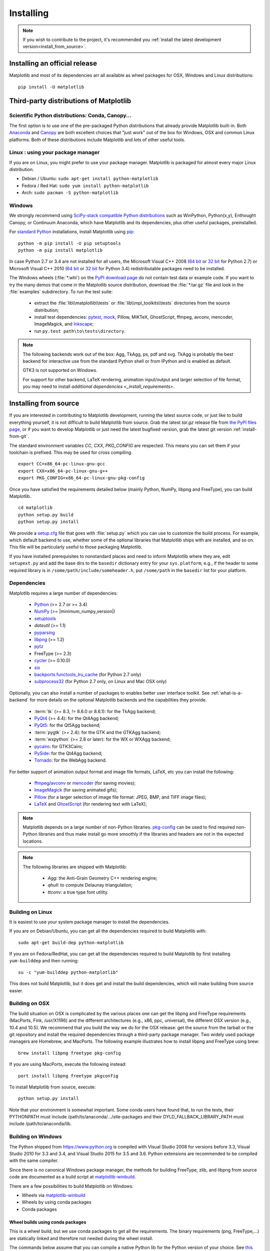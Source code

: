 .. The source of this document is INSTALL.rst. During the doc build process,
.. this file is copied over to doc/users/installing.rst.
.. Therefore, you must edit INSTALL.rst, *not* doc/users/installing.rst!

.. _pip: https://pypi.python.org/pypi/pip/

==========
Installing
==========

.. note::

    If you wish to contribute to the project, it's recommended you
    :ref:`install the latest development version<install_from_source>`.



.. contents.. 

Installing an official release
==============================

Matplotlib and most of its dependencies arr all available as wheel packages for
OSX, Windows and Linux distributions::

  pip install -U matplotlib

Third-party distributions of Matplotlib
=======================================

Scientific Python distributions: Conda, Canopy...
-------------------------------------------------

The first option is to use one of the pre-packaged Python distributions that
already provide Matplotlib built-in.  Both `Anaconda
<https://www.continuum.io/downloads/>`_ and `Canopy
<https://www.enthought.com/products/canopy/>`_ are both excellent choices that
"just work" out of the box for Windows, OSX and common Linux platforms.  Both
of these distributions include Matplotlib and *lots* of other useful tools.

Linux : using your package manager
----------------------------------

If you are on Linux, you might prefer to use your package manager.  Matplotlib
is packaged for almost every major Linux distribution.

* Debian / Ubuntu: ``sudo apt-get install python-matplotlib``
* Fedora / Red Hat: ``sudo yum install python-matplotlib``
* Arch: ``sudo pacman -S python-matplotlib``

.. _installing_windows:

Windows
-------

We strongly recommend using `SciPy-stack compatible Python distributions
<https://www.scipy.org/install.html>`_ such as WinPython, Python(x,y),
Enthought Canopy, or Continuum Anaconda, which have Matplotlib and its
dependencies, plus other useful packages, preinstalled.

For `standard Python <https://www.python.org/downloads/>`_ installations,
install Matplotlib using pip_::

    python -m pip install -U pip setuptools
    python -m pip install matplotlib

In case Python 2.7 or 3.4 are not installed for all users,
the Microsoft Visual C++ 2008
(`64 bit <https://www.microsoft.com/en-us/download/details.aspx?id=15336>`__
or
`32 bit <https://www.microsoft.com/en-us/download/details.aspx?id=29>`__
for Python 2.7) or Microsoft Visual C++ 2010
(`64 bit <https://www.microsoft.com/en-us/download/details.aspx?id=14632>`__
or
`32 bit <https://www.microsoft.com/en-us/download/details.aspx?id=5555>`__
for Python 3.4) redistributable packages need to be installed.


The Windows wheels (:file:`*.whl`) on the `PyPI download page
<https://pypi.python.org/pypi/matplotlib/>`_ do not contain test data
or example code.
If you want to try the many demos that come in the Matplotlib source
distribution, download the :file:`*.tar.gz` file and look in the
:file:`examples` subdirectory.
To run the test suite:

 * extract the :file:`lib\\matplotlib\\tests` or
   :file:`lib\\mpl_toolkits\\tests` directories from the source distribution;
 * install test dependencies: `pytest <https://pypi.python.org/pypi/pytest>`_,
   `mock <https://pypi.python.org/pypi/mock>`_, Pillow, MiKTeX, GhostScript,
   ffmpeg, avconv, mencoder, ImageMagick, and `Inkscape
   <https://inkscape.org/>`_;
 * run ``py.test path\to\tests\directory``.

.. note::

   The following backends work out of the box: Agg, TkAgg, ps, pdf and svg.
   TkAgg is probably the best backend for interactive use from the standard
   Python shell or from IPython and is enabled as default.

   GTK3 is not supported on Windows.

   For support for other backend, LaTeX rendering, animation input/output and
   larger selection of file format, you may need to install `additional
   dependencies <_install_requirements>`.


.. _install_from_source:

Installing from source
======================

If you are interested in contributing to Matplotlib development,
running the latest source code, or just like to build everything
yourself, it is not difficult to build Matplotlib from source.  Grab
the latest *tar.gz* release file from `the PyPI files page
<https://pypi.python.org/pypi/matplotlib/>`_, or if you want to
develop Matplotlib or just need the latest bugfixed version, grab the
latest git version :ref:`install-from-git`.

The standard environment variables `CC`, `CXX`, `PKG_CONFIG` are respected.
This means you can set them if your toolchain is prefixed. This may be used for
cross compiling.
::

  export CC=x86_64-pc-linux-gnu-gcc
  export CXX=x86_64-pc-linux-gnu-g++
  export PKG_CONFIG=x86_64-pc-linux-gnu-pkg-config

Once you have satisfied the requirements detailed below (mainly
Python, NumPy, libpng and FreeType), you can build Matplotlib.
::

  cd matplotlib
  python setup.py build
  python setup.py install

We provide a `setup.cfg
<https://raw.githubusercontent.com/matplotlib/matplotlib/master/setup.cfg.template>`_
file that goes with :file:`setup.py` which you can use to customize
the build process. For example, which default backend to use, whether
some of the optional libraries that Matplotlib ships with are
installed, and so on.  This file will be particularly useful to those
packaging Matplotlib.

If you have installed prerequisites to nonstandard places and need to
inform Matplotlib where they are, edit ``setupext.py`` and add the base
dirs to the ``basedir`` dictionary entry for your ``sys.platform``;
e.g., if the header to some required library is in
``/some/path/include/someheader.h``, put ``/some/path`` in the
``basedir`` list for your platform.

.. _install_requirements:

Dependencies
------------

Matplotlib requires a large number of dependencies:

  * `Python <https://www.python.org/downloads/>`_ (>= 2.7 or >= 3.4)
  * `NumPy <http://www.numpy.org>`_ (>= |minimum_numpy_version|)
  * `setuptools <https://setuptools.readthedocs.io/en/latest/>`__
  * `dateutil` (>= 1.1)
  * `pyparsing <https://pyparsing.wikispaces.com/>`__
  * `libpng <http://www.libpng.org>`__ (>= 1.2)
  * `pytz <http://pytz.sourceforge.net/>`__
  * FreeType (>= 2.3)
  * `cycler <http://matplotlib.org/cycler/>`__ (>= 0.10.0)
  * `six <https://pypi.python.org/pypi/six>`_
  * `backports.functools_lru_cache <https://pypi.python.org/pypi/backports.functools_lru_cache>`_
    (for Python 2.7 only)
  * `subprocess32 <https://pypi.python.org/pypi/subprocess32/>`_ (for Python
    2.7 only, on Linux and Mac OSX only)

Optionally, you can also install a number of packages to enables better user
interface toolkit. See :ref:`what-is-a-backend` for more details on the
optional Matplotlib backends and the capabilities they provide.

  * :term:`tk` (>= 8.3, != 8.6.0 or 8.6.1): for the TkAgg backend;
  * `PyQt4 <https://pypi.python.org/pypi/PyQt4>`_ (>= 4.4): for the Qt4Agg backend;
  * `PyQt5 <https://pypi.python.org/pypi/PyQt5>`_: for the Qt5Agg backend;
  * :term:`pygtk` (>= 2.4): for the GTK and the GTKAgg backend;
  * :term:`wxpython` (>= 2.8 or later): for the WX or WXAgg backend;
  * `pycairo <https://pypi.python.org/pypi/pycairo>`_: for GTK3Cairo;
  * `PySide <https://pypi.python.org/pypi/PySide>`_: for the Qt4Agg backend;
  * `Tornado <https://pypi.python.org/pypi/tornado>`_: for the WebAgg backend.

For better support of animation output format and image file formats, LaTeX,
etc you can
install the following:

  * `ffmpeg <https://www.ffmpeg.org/>`__/`avconv
    <https://libav.org/avconv.html>`__ or `mencoder
    <https://mplayerhq.hu/design7/news.html>`__ (for saving movies);
  * `ImageMagick <https://www.imagemagick.org/script/index.php>`__ (for saving
    animated gifs);
  * `Pillow <https://python-pillow.org/>`__ (for a larger selection of image
    file format: JPEG, BMP, and TIFF image files);
  * `LaTeX <https://miktex.org/>`_ and `GhostScript <https://ghostscript.com/download/>`_
    (for rendering text with LaTeX);

.. note::

   Matplotlib depends on a large number of non-Python libraries.
   `pkg-config <https://www.freedesktop.org/wiki/Software/pkg-config/>`__
   can be used to find required non-Python libraries and thus make install go
   more smoothly if the libraries and headers are not in the expected
   locations.

.. note::

  The following libraries are shipped with Matplotlib:

    - `Agg`: the Anti-Grain Geometry C++ rendering engine;
    - `qhull`: to compute Delaunay triangulation;
    - `ttconv`: a true type font utility.

.. _build_linux:

Building on Linux
-----------------

It is easiest to use your system package manager to install the dependencies.

If you are on Debian/Ubuntu, you can get all the dependencies
required to build Matplotlib with::

   sudo apt-get build-dep python-matplotlib

If you are on Fedora/RedHat, you can get all the dependencies required
to build Matplotlib by first installing ``yum-builddep`` and then
running::

   su -c "yum-builddep python-matplotlib"

This does not build Matplotlib, but it does get and install the
build dependencies, which will make building from source easier.


.. _build_osx:

Building on OSX
---------------

The build situation on OSX is complicated by the various places one
can get the libpng and FreeType requirements (MacPorts, Fink,
/usr/X11R6) and the different architectures (e.g., x86, ppc, universal),
the different OSX version (e.g., 10.4 and 10.5). We recommend that you build
the way we do for the OSX release: get the source from the tarball or the
git repository and install the required dependencies through a third-party
package manager. Two widely used package managers are Homebrew, and MacPorts.
The following example illustrates how to install libpng and FreeType using
brew::

  brew install libpng freetype pkg-config

If you are using MacPorts, execute the following instead::

  port install libpng freetype pkgconfig

To install Matplotlib from source, execute::

  python setup.py install


Note that your environment is somewhat important. Some conda users have 
found that, to run the tests, their PYTHONPATH must include 
/path/to/anaconda/.../site-packages and their DYLD_FALLBACK_LIBRARY_PATH 
must include /path/to/anaconda/lib.


.. _build_windows:

Building on Windows
-------------------

The Python shipped from https://www.python.org is compiled with Visual Studio
2008 for versions before 3.3, Visual Studio 2010 for 3.3 and 3.4, and
Visual Studio 2015 for 3.5 and 3.6.  Python extensions are recommended to be compiled
with the same compiler.

Since there is no canonical Windows package manager, the methods for building
FreeType, zlib, and libpng from source code are documented as a build script
at `matplotlib-winbuild <https://github.com/jbmohler/matplotlib-winbuild>`_.


There are a few possibilities to build Matplotlib on Windows:

* Wheels via `matplotlib-winbuild <https://github.com/jbmohler/matplotlib-winbuild>`_
* Wheels by using conda packages
* Conda packages

Wheel builds using conda packages
^^^^^^^^^^^^^^^^^^^^^^^^^^^^^^^^^

This is a wheel build, but we use conda packages to get all the requirements. The binary
requirements (png, FreeType,...) are statically linked and therefore not needed during the wheel
install.

The commands below assume that you can compile a native Python lib for the Python version of your
choice. See `this howto <https://blog.ionelmc.ro/2014/12/21/compiling-python-extensions-on-windows/>`_
how to install and setup such environments. If in doubt: use Python >= 3.5 as it mostly works
without fiddling with environment variables::

  # create a new environment with the required packages
  conda create  -n "matplotlib_build" python=3.5 numpy python-dateutil pyparsing pytz tornado "cycler>=0.10" tk libpng zlib freetype
  activate matplotlib_build
  # if you want a qt backend, you also have to install pyqt (be aware that pyqt doesn't mix well if
  # you have created the environment with conda-forge already activated...)
  conda install pyqt
  # this package is only available in the conda-forge channel
  conda install -c conda-forge msinttypes
  # for Python 2.7
  conda install -c conda-forge backports.functools_lru_cache

  # copy the libs which have "wrong" names
  set LIBRARY_LIB=%CONDA_DEFAULT_ENV%\Library\lib
  mkdir lib || cmd /c "exit /b 0"
  copy %LIBRARY_LIB%\zlibstatic.lib lib\z.lib
  copy %LIBRARY_LIB%\libpng_static.lib lib\png.lib

  # Make the header files and the rest of the static libs available during the build
  # CONDA_DEFAULT_ENV is a env variable which is set to the currently active environment path
  set MPLBASEDIRLIST=%CONDA_DEFAULT_ENV%\Library\;.

  # build the wheel
  python setup.py bdist_wheel

The `build_alllocal.cmd` script in the root folder automates these steps if
you already created and activated the conda environment.


Conda packages
^^^^^^^^^^^^^^

This needs a `working installed C compiler
<https://blog.ionelmc.ro/2014/12/21/compiling-python-extensions-on-windows/>`_
for the version of Python you are compiling the package for but you don't need
to setup the environment variables::

  # only the first time...
  conda install conda-build

  # the Python version you want a package for...
  set CONDA_PY=3.5

  # builds the package, using a clean build environment
  conda build ci\conda_recipe

  # install the new package
  conda install --use-local matplotlib
